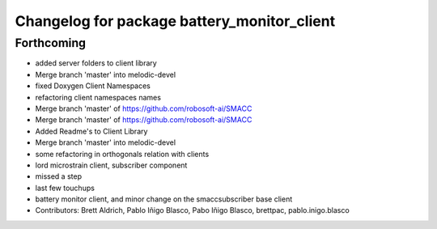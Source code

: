 ^^^^^^^^^^^^^^^^^^^^^^^^^^^^^^^^^^^^^^^^^^^^
Changelog for package battery_monitor_client
^^^^^^^^^^^^^^^^^^^^^^^^^^^^^^^^^^^^^^^^^^^^

Forthcoming
-----------

* added server folders to client library
* Merge branch 'master' into melodic-devel
* fixed Doxygen Client Namespaces
* refactoring client namespaces names
* Merge branch 'master' of https://github.com/robosoft-ai/SMACC
* Merge branch 'master' of https://github.com/robosoft-ai/SMACC
* Added Readme's to Client Library
* Merge branch 'master' into melodic-devel
* some refactoring in orthogonals relation with clients
* lord microstrain client, subscriber component
* missed a step
* last few touchups
* battery monitor client, and minor change on the smaccsubscriber base client
* Contributors: Brett Aldrich, Pablo Iñigo Blasco, Pabo Iñigo Blasco, brettpac, pablo.inigo.blasco
